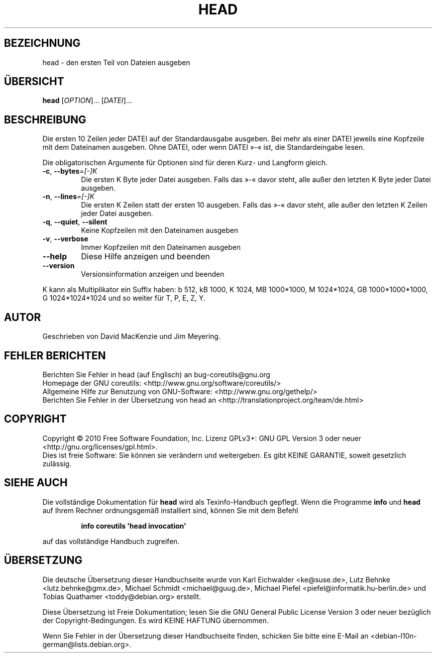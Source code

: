 .\" DO NOT MODIFY THIS FILE!  It was generated by help2man 1.35.
.\"*******************************************************************
.\"
.\" This file was generated with po4a. Translate the source file.
.\"
.\"*******************************************************************
.TH HEAD 1 "April 2010" "GNU coreutils 8.5" "Dienstprogramme für Benutzer"
.SH BEZEICHNUNG
head \- den ersten Teil von Dateien ausgeben
.SH ÜBERSICHT
\fBhead\fP [\fIOPTION\fP]... [\fIDATEI\fP]...
.SH BESCHREIBUNG
.\" Add any additional description here
.PP
Die ersten 10 Zeilen jeder DATEI auf der Standardausgabe ausgeben. Bei mehr
als einer DATEI jeweils eine Kopfzeile mit dem Dateinamen ausgeben. Ohne
DATEI, oder wenn DATEI »\-« ist, die Standardeingabe lesen.
.PP
Die obligatorischen Argumente für Optionen sind für deren Kurz\- und Langform
gleich.
.TP 
\fB\-c\fP, \fB\-\-bytes\fP=\fI[\-]K\fP
Die ersten K Byte jeder Datei ausgeben. Falls das »\-« davor steht, alle
außer den letzten K Byte jeder Datei ausgeben.
.TP 
\fB\-n\fP, \fB\-\-lines\fP=\fI[\-]K\fP
Die ersten K Zeilen statt der ersten 10 ausgeben. Falls das »\-« davor steht,
alle außer den letzten K Zeilen jeder Datei ausgeben.
.TP 
\fB\-q\fP, \fB\-\-quiet\fP, \fB\-\-silent\fP
Keine Kopfzeilen mit den Dateinamen ausgeben
.TP 
\fB\-v\fP, \fB\-\-verbose\fP
Immer Kopfzeilen mit den Dateinamen ausgeben
.TP 
\fB\-\-help\fP
Diese Hilfe anzeigen und beenden
.TP 
\fB\-\-version\fP
Versionsinformation anzeigen und beenden
.PP
K kann als Multiplikator ein Suffix haben: b 512, kB 1000, K 1024, MB
1000*1000, M 1024*1024, GB 1000*1000*1000, G 1024*1024*1024 und so weiter
für T, P, E, Z, Y.
.SH AUTOR
Geschrieben von David MacKenzie und Jim Meyering.
.SH "FEHLER BERICHTEN"
Berichten Sie Fehler in head (auf Englisch) an bug\-coreutils@gnu.org
.br
Homepage der GNU coreutils: <http://www.gnu.org/software/coreutils/>
.br
Allgemeine Hilfe zur Benutzung von GNU\-Software:
<http://www.gnu.org/gethelp/>
.br
Berichten Sie Fehler in der Übersetzung von head an
<http://translationproject.org/team/de.html>
.SH COPYRIGHT
Copyright \(co 2010 Free Software Foundation, Inc. Lizenz GPLv3+: GNU GPL
Version 3 oder neuer <http://gnu.org/licenses/gpl.html>.
.br
Dies ist freie Software: Sie können sie verändern und weitergeben. Es gibt
KEINE GARANTIE, soweit gesetzlich zulässig.
.SH "SIEHE AUCH"
Die vollständige Dokumentation für \fBhead\fP wird als Texinfo\-Handbuch
gepflegt. Wenn die Programme \fBinfo\fP und \fBhead\fP auf Ihrem Rechner
ordnungsgemäß installiert sind, können Sie mit dem Befehl
.IP
\fBinfo coreutils \(aqhead invocation\(aq\fP
.PP
auf das vollständige Handbuch zugreifen.

.SH ÜBERSETZUNG
Die deutsche Übersetzung dieser Handbuchseite wurde von
Karl Eichwalder <ke@suse.de>,
Lutz Behnke <lutz.behnke@gmx.de>,
Michael Schmidt <michael@guug.de>,
Michael Piefel <piefel@informatik.hu-berlin.de>
und
Tobias Quathamer <toddy@debian.org>
erstellt.

Diese Übersetzung ist Freie Dokumentation; lesen Sie die
GNU General Public License Version 3 oder neuer bezüglich der
Copyright-Bedingungen. Es wird KEINE HAFTUNG übernommen.

Wenn Sie Fehler in der Übersetzung dieser Handbuchseite finden,
schicken Sie bitte eine E-Mail an <debian-l10n-german@lists.debian.org>.
